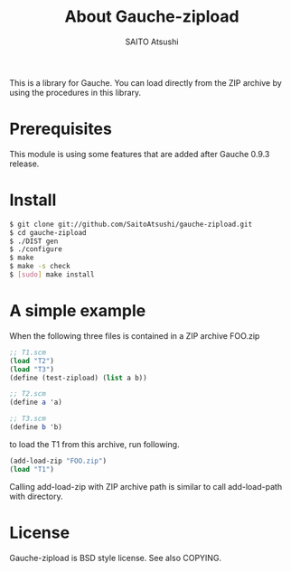 #+TITLE: About Gauche-zipload
#+AUTHOR: SAITO Atsushi
#+LANGUAGE: ja

This is a library for Gauche.
You can load directly from the ZIP archive by using the procedures in this library.

* Prerequisites

This module is using some features that are added after Gauche 0.9.3 release.

* Install

#+BEGIN_SRC sh
    $ git clone git://github.com/SaitoAtsushi/gauche-zipload.git
    $ cd gauche-zipload
    $ ./DIST gen
    $ ./configure
    $ make
    $ make -s check
    $ [sudo] make install
#+END_SRC

* A simple example

When the following three files is contained in a ZIP archive FOO.zip

#+BEGIN_SRC scheme
;; T1.scm
(load "T2")
(load "T3")
(define (test-zipload) (list a b))
#+END_SRC

#+BEGIN_SRC scheme
;; T2.scm
(define a 'a)
#+END_SRC

#+BEGIN_SRC scheme
;; T3.scm
(define b 'b)
#+END_SRC

to load the T1 from this archive, run following.

#+BEGIN_SRC scheme
(add-load-zip "FOO.zip")
(load "T1")
#+END_SRC

Calling add-load-zip with ZIP archive path is similar to call add-load-path with directory.

* License

Gauche-zipload is BSD style license. See also COPYING.
